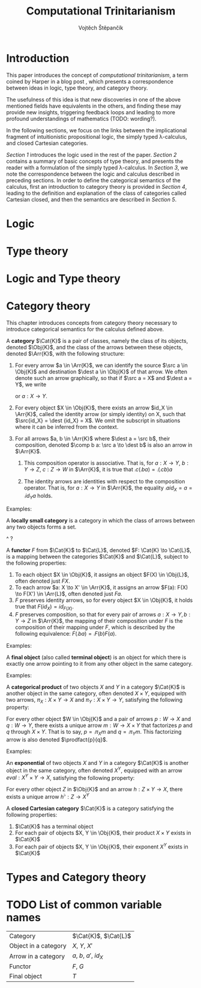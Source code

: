#+TITLE: Computational Trinitarianism
#+AUTHOR: Vojtěch Štěpančík
#+latex_header: \usepackage{amsthm}
#+latex_header: \usepackage{tikz-cd}

#+begin_export latex
\theoremstyle{definition}
\newtheorem{definition}{Definition}[section]

% Generic category
\newcommand{\Cat}[1]{\mathcal{#1}}
% Class of objects in a category
\newcommand{\Obj}[1]{\mathcal{O}(\Cat{#1})}
% Class of arrows in a category
\newcommand{\Arr}[1]{hom(\Cat{#1})}
% Source of an arrow
\newcommand{\src}[1]{src(#1)}
% Destination of an arrow
\newcommand{\dest}[1]{dest(#1)}
% Arrow composition
\newcommand{\comp}[2]{#1 \circ #2}
% Product factorizing morphism
\newcommand{\prodfact}[2]{\langle #1, #2 \rangle}
#+end_export

@@latex: \newpage@@
* Introduction
:PROPERTIES:
:UNNUMBERED:
:END:
This paper introduces the concept of /computational trinitarianism/, a term coined by Harper in a blog post \cite{HarperHT}, which presents a correspondence between ideas in logic, type theory, and category theory.

The usefulness of this idea is that new discoveries in one of the above mentioned fields have equivalents in the others, and finding these may provide new insights, triggering feedback loops and leading to more profound understandings of mathematics (TODO: wording?).

In the following sections, we focus on the links between the implicational fragment of intuitionistic propositional logic, the simply typed \lambda-calculus, and closed Cartesian categories.

[[*Logic][Section 1]] introduces the logic used in the rest of the paper.
[[*Type theory][Section 2]] contains a summary of basic concepts of type theory, and presents the reader with a formulation of the simply typed \lambda-calculus.
In [[*Logic and Type theory][Section 3]], we note the correspondence between the logic and calculus described in preceding sections.
In order to define the categorical semantics of the calculus, first an introduction to category theory is provided in [[*Category theory][Section 4]], leading to the definition and explanation of the class of categories called Cartesian closed, and then the semantics are described in [[Types and Category theory][Section 5]].

@@latex: \newpage@@
* Logic

@@latex: \newpage@@
* Type theory

@@latex: \newpage@@
* Logic and Type theory

@@latex: \newpage@@
* Category theory

This chapter introduces concepts from category theory necessary to introduce categorical semantics for the calculus defined above.

#+name: category-def
#+begin_definition
A *category* $\Cat{K}$ is a pair of classes, namely the class of its objects, denoted $\Obj{K}$, and the class of the arrows between these objects, denoted $\Arr{K}$, with the following structure:

1. For every arrow $a \in \Arr{K}$, we can identify the source $\src a \in \Obj{K}$ and destination $\dest a \in \Obj{K}$ of that arrow. We often denote such an arrow graphically, so that if $\src a = X$ and $\dest a = Y$, we write
   \begin{tikzcd} X \arrow[r, "a"] & Y \end{tikzcd}
   or
   $a: X \to Y$.
2. For every object $X \in \Obj{K}$, there exists an arrow $id_X \in \Arr{K}$, called the identity arrow (or simply identity) on X, such that $\src{id_X} = \dest {id_X} = X$. We omit the subscript in situations where it can be inferred from the context.
3. For all arrows $a, b \in \Arr{K}$ where $\dest a = \src b$, their composition, denoted $\comp b a: \src a \to \dest b$ is also an arrow in $\Arr{K}$.

   1. This composition operator is associative. That is, for $a: X \to Y$, $b: Y \to Z$, $c: Z \to W$ in $\Arr{K}$, it is true that $\comp c (\comp b a) = \comp {(\comp c b)} a$

   2. The identity arrows are identities with respect to the composition operator. That is, for $a: X \to Y$ in $\Arr{K}$, the equality $\comp a id_X = a = \comp {id_Y} a$ holds.
#+end_definition

Examples:

#+begin_definition
A *locally small category* is a category in which the class of arrows between any two objects forms a set.
#+end_definition
^ ?

#+begin_definition
A *functor* $F$ from $\Cat{K}$ to $\Cat{L}$, denoted $F: \Cat{K} \to \Cat{L}$, is a mapping between the categories $\Cat{K}$ and $\Cat{L}$, subject to the following properties:

1. To each object $X \in \Obj{K}$, it assigns an object $F(X) \in \Obj{L}$, often denoted just $FX$.
2. To each arrow $a: X \to X' \in \Arr{K}$, it assigns an arrow $F(a): F(X) \to F(X') \in \Arr{L}$, often denoted just $Fa$.
3. $F$ preserves identity arrows, so for every object $X \in \Obj{K}$, it holds true that $F(id_X) = id_{F(X)}$.
4. $F$ preserves composition, so that for every pair of arrows $a: X \to Y, b: Y \to Z$ in $\Arr{K}$, the mapping of their composition under $F$ is the composition of their mapping under $F$, which is described by the following equivalence: $F(\comp b a) = \comp{F(b)}{F(a)}$.
#+end_definition

Examples:

#+begin_definition
A *final object* (also called *terminal object*) is an object for which there is exactly one arrow pointing to it from any other object in the same category.
#+end_definition

Examples:

#+begin_definition
A *categorical product* of two objects $X$ and $Y$ in a category $\Cat{K}$ is another object in the same category, often denoted $X \times Y$, equipped with two arrows, $\pi_X: X \times Y \to X$ and $\pi_Y: X \times Y \to Y$, satisfying the following property:

For every other object $W \in \Obj{K}$ and a pair of arrows $p: W \to X$ and $q: W \to Y$, there exists a unique arrow $m: W \to X \times Y$ that factorizes $p$ and $q$ through $X \times Y$. That is to say, $p = \comp{\pi_X}{m}$ and $q = \comp{\pi_Y}{m}$. This factorizing arrow is also denoted $\prodfact{p}{q}$.
#+end_definition

Examples:

#+begin_definition
An *exponential* of two objects $X$ and $Y$ in a category $\Cat{K}$ is another object in the same category, often denoted $X^Y$, equipped with an arrow $eval: X^Y \times Y \to X$, satisfying the following property:

For every other object $Z$ in $\Obj{K}$ and an arrow $h: Z \times Y \to X$, there exists a unique arrow $h^\flat: Z \to X^Y$
#+end_definition

#+begin_definition
A *closed Cartesian category* $\Cat{K}$ is a category satisfying the following properties:

1. $\Cat{K}$ has a terminal object
2. For each pair of objects $X, Y \in \Obj{K}$, their product $X \times Y$ exists in $\Cat{K}$
3. For each pair of objects $X, Y \in \Obj{K}$, their exponent $X^Y$ exists in $\Cat{K}$
#+end_definition

@@latex: \newpage@@
* Types and Category theory

* TODO List of common variable names
| Category             | $\Cat{K}$, $\Cat{L}$   |
| Object in a category | $X$, $Y$, $X'$         |
| Arrow in a category  | $a$, $b$, $a'$, $id_X$ |
| Functor              | $F$, $G$               |
| Final object         | $T$                    |


#+begin_export latex
\bibliography{ComputationalTrinitarianism}
\bibliographystyle{unsrt}
#+end_export

* COMMENT TODO [0/3]
- [ ] Examples of transferred ideas in [[*Introduction][Introduction]]
- [ ] Motivations for definitions
- [ ] Examples for categories

